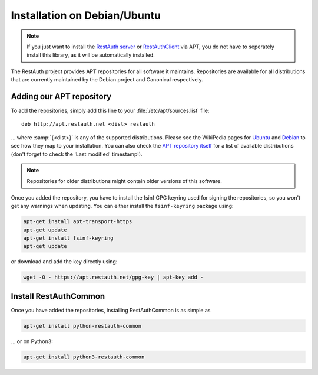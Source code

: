 Installation on Debian/Ubuntu
=============================

.. NOTE:: If you just want to install the `RestAuth server <https://server.restauth.net>`_ or
   `RestAuthClient <https://python.restauth.net>`_ via APT, you do not have to seperately install
   this library, as it will be automatically installed.

The RestAuth project provides APT repositories for all software it maintains.  Repositories are
available for all distributions that are currently maintained by the Debian project and Canonical
respectively.

Adding our APT repository
-------------------------

To add the repositories, simply add this line to your :file:`/etc/apt/sources.list` file::

   deb http://apt.restauth.net <dist> restauth

... where :samp:`{<dist>}` is any of the supported distributions.  Please see the WikiPedia pages
for `Ubuntu <http://en.wikipedia.org/wiki/List_of_Ubuntu_releases#Table_of_versions>`_ and `Debian
<http://en.wikipedia.org/wiki/Debian#Release_history>`_ to see how they map to your installation.
You can also check the `APT repository itself <https://apt.restauth.net/dists>`_ for a list of available
distributions (don't forget to check the 'Last modified' timestamp!).

.. NOTE:: Repositories for older distributions might contain older versions of this software.

Once you added the repository, you have to install the fsinf GPG keyring used for signing the
repositories, so you won't get any warnings when updating. You can either install the
``fsinf-keyring`` package using:

.. code-block:: bash

   apt-get install apt-transport-https
   apt-get update
   apt-get install fsinf-keyring
   apt-get update

or download and add the key directly using:

.. code-block:: bash

   wget -O - https://apt.restauth.net/gpg-key | apt-key add -

Install RestAuthCommon
----------------------

Once you have added the repositories, installing RestAuthCommon is as simple as

.. code-block:: bash

   apt-get install python-restauth-common

... or on Python3:

.. code-block:: bash

   apt-get install python3-restauth-common
